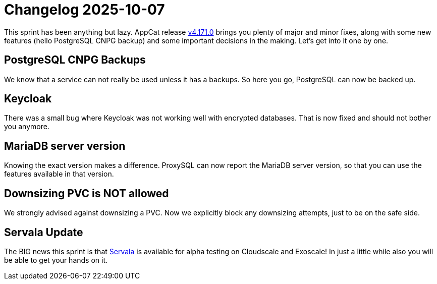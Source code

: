 = Changelog 2025-10-07

This sprint has been anything but lazy. AppCat release https://github.com/vshn/appcat/releases/tag/v4.171.0[v4.171.0] brings you plenty of major and minor fixes, along with some new features (hello PostgreSQL CNPG backup) and some important decisions in the making. Let's get into it one by one.

== PostgreSQL CNPG Backups

We know that a service can not really be used unless it has a backups. So here you go, PostgreSQL can now be backed up.

== Keycloak

There was a small bug where Keycloak was not working well with encrypted databases. That is now fixed and should not bother you anymore.

== MariaDB server version 

Knowing the exact version makes a difference. ProxySQL can now report the MariaDB server version, so that you can use the features available in that version.

== Downsizing PVC is NOT allowed

We strongly advised against downsizing a PVC. Now we explicitly block any downsizing attempts, just to be on the safe side. 

== Servala Update

The BIG news this sprint is that https://portal.servala.com[Servala] is available for alpha testing on Cloudscale and Exoscale! In just a little while also you will be able to get your hands on it.


